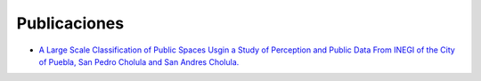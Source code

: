 Publicaciones
=============

* `A Large Scale Classification of Public Spaces Usgin a Study of Perception and Public Data From INEGI of the City of Puebla, San Pedro Cholula and San Andres Cholula. <https://www.semanticscholar.org/paper/A-LARGE-SCALE-CLASSIFICATION-OF-PUBLIC-SPACES-USING-Ros-Cacho/0d3b0a77180f3f8b8cae2feccbb03d920ae70b41?utm_source=direct_link>`_
